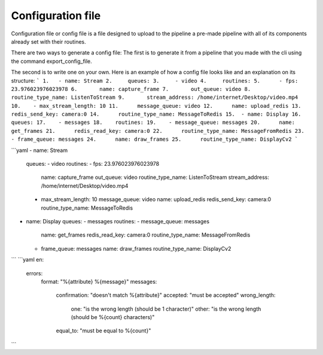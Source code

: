 Configuration file
=======

Configuration file or config file is a file designed to upload to the pipeline 
a pre-made pipeline with all of its components already set with their routines.

There are two ways to generate a config file:
The first is to generate it from a pipeline that you made with the cli using 
the command export_config_file.

The second is to write one on your own. 
Here is an example of how a config file looks like and an explanation on its structure:
```
1.   - name: Stream
2.     queues:
3.     - video
4.     routines:
5.      - fps: 23.976023976023978
6.       name: capture_frame
7.       out_queue: video
8.       routine_type_name: ListenToStream
9.       stream_address: /home/internet/Desktop/video.mp4
10.    - max_stream_length: 10
11.      message_queue: video
12.      name: upload_redis
13.      redis_send_key: camera:0
14.      routine_type_name: MessageToRedis
15.  - name: Display
16.    queues:
17.    - messages
18.    routines:
19.    - message_queue: messages
20.      name: get_frames
21.      redis_read_key: camera:0
22.      routine_type_name: MessageFromRedis
23.    - frame_queue: messages
24.      name: draw_frames
25.      routine_type_name: DisplayCv2
```

```yaml
- name: Stream
  queues:
  - video
  routines:
  - fps: 23.976023976023978
    name: capture_frame
    out_queue: video
    routine_type_name: ListenToStream
    stream_address: /home/internet/Desktop/video.mp4
  - max_stream_length: 10
    message_queue: video
    name: upload_redis
    redis_send_key: camera:0
    routine_type_name: MessageToRedis
- name: Display
  queues:
  - messages
  routines:
  - message_queue: messages
    name: get_frames
    redis_read_key: camera:0
    routine_type_name: MessageFromRedis
  - frame_queue: messages
    name: draw_frames
    routine_type_name: DisplayCv2
```
```yaml
en:
  errors:
    format: "%{attribute} %{message}"
    messages:
      confirmation: "doesn't match %{attribute}"
      accepted: "must be accepted"
      wrong_length:
        one: "is the wrong length (should be 1 character)"
        other: "is the wrong length (should be %{count} characters)"
      equal_to: "must be equal to %{count}"
```

.. code-block:: yaml
  errors:
    format: "%{attribute} %{message}"
    messages:
      confirmation: "doesn't match %{attribute}"
      accepted: "must be accepted"
      wrong_length:
        one: "is the wrong length (should be 1 character)"
        other: "is the wrong length (should be %{count} characters)"
      equal_to: "must be equal to %{count}"
